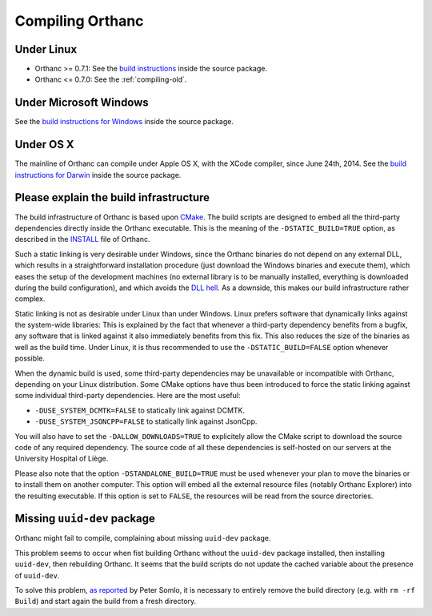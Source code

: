.. _compiling:

Compiling Orthanc
=================

Under Linux
-----------

* Orthanc >= 0.7.1: See the `build instructions
  <https://bitbucket.org/sjodogne/orthanc/src/default/LinuxCompilation.txt>`_
  inside the source package.
* Orthanc <= 0.7.0: See the :ref:`compiling-old`.

Under Microsoft Windows
-----------------------

See the `build instructions for Windows
<https://bitbucket.org/sjodogne/orthanc/src/default/INSTALL>`_ inside
the source package.

Under OS X
----------

The mainline of Orthanc can compile under Apple OS X, with the XCode
compiler, since June 24th, 2014. See the `build instructions for
Darwin
<https://bitbucket.org/sjodogne/orthanc/src/default/DarwinCompilation.txt>`_
inside the source package.


Please explain the build infrastructure
---------------------------------------

The build infrastructure of Orthanc is based upon `CMake
<http://www.cmake.org/>`_. The build scripts are designed to embed all
the third-party dependencies directly inside the Orthanc
executable. This is the meaning of the ``-DSTATIC_BUILD=TRUE`` option,
as described in the `INSTALL
<http://orthanc.googlecode.com/hg/INSTALL>`_ file of Orthanc.

Such a static linking is very desirable under Windows, since the
Orthanc binaries do not depend on any external DLL, which results in a
straightforward installation procedure (just download the Windows
binaries and execute them), which eases the setup of the development
machines (no external library is to be manually installed, everything
is downloaded during the build configuration), and which avoids the
`DLL hell <http://en.wikipedia.org/wiki/Dll_hell>`_. As a downside,
this makes our build infrastructure rather complex.

Static linking is not as desirable under Linux than under
Windows. Linux prefers software that dynamically links against the
system-wide libraries: This is explained by the fact that whenever a
third-party dependency benefits from a bugfix, any software that is
linked against it also immediately benefits from this fix. This also
reduces the size of the binaries as well as the build time. Under
Linux, it is thus recommended to use the ``-DSTATIC_BUILD=FALSE``
option whenever possible.

When the dynamic build is used, some third-party dependencies may be
unavailable or incompatible with Orthanc, depending on your Linux
distribution. Some CMake options have thus been introduced to force
the static linking against some individual third-party
dependencies. Here are the most useful:

* ``-DUSE_SYSTEM_DCMTK=FALSE`` to statically link against DCMTK.
* ``-DUSE_SYSTEM_JSONCPP=FALSE`` to statically link against JsonCpp.

You will also have to set the ``-DALLOW_DOWNLOADS=TRUE`` to
explicitely allow the CMake script to download the source code of any
required dependency. The source code of all these dependencies is
self-hosted on our servers at the University Hospital of Liège.

Please also note that the option ``-DSTANDALONE_BUILD=TRUE`` must be
used whenever your plan to move the binaries or to install them on
another computer. This option will embed all the external resource
files (notably Orthanc Explorer) into the resulting executable. If
this option is set to ``FALSE``, the resources will be read from the
source directories.


Missing ``uuid-dev`` package
----------------------------

Orthanc might fail to compile, complaining about missing ``uuid-dev`` package. 

This problem seems to occur when fist building Orthanc without the
``uuid-dev`` package installed, then installing ``uuid-dev``, then
rebuilding Orthanc. It seems that the build scripts do not update the
cached variable about the presence of ``uuid-dev``.

To solve this problem, `as reported
<https://groups.google.com/d/msg/orthanc-users/hQYulBBvJvs/S1Pm125o59gJ>`_
by Peter Somlo, it is necessary to entirely remove the build directory
(e.g. with ``rm -rf Build``) and start again the build from a fresh
directory.
